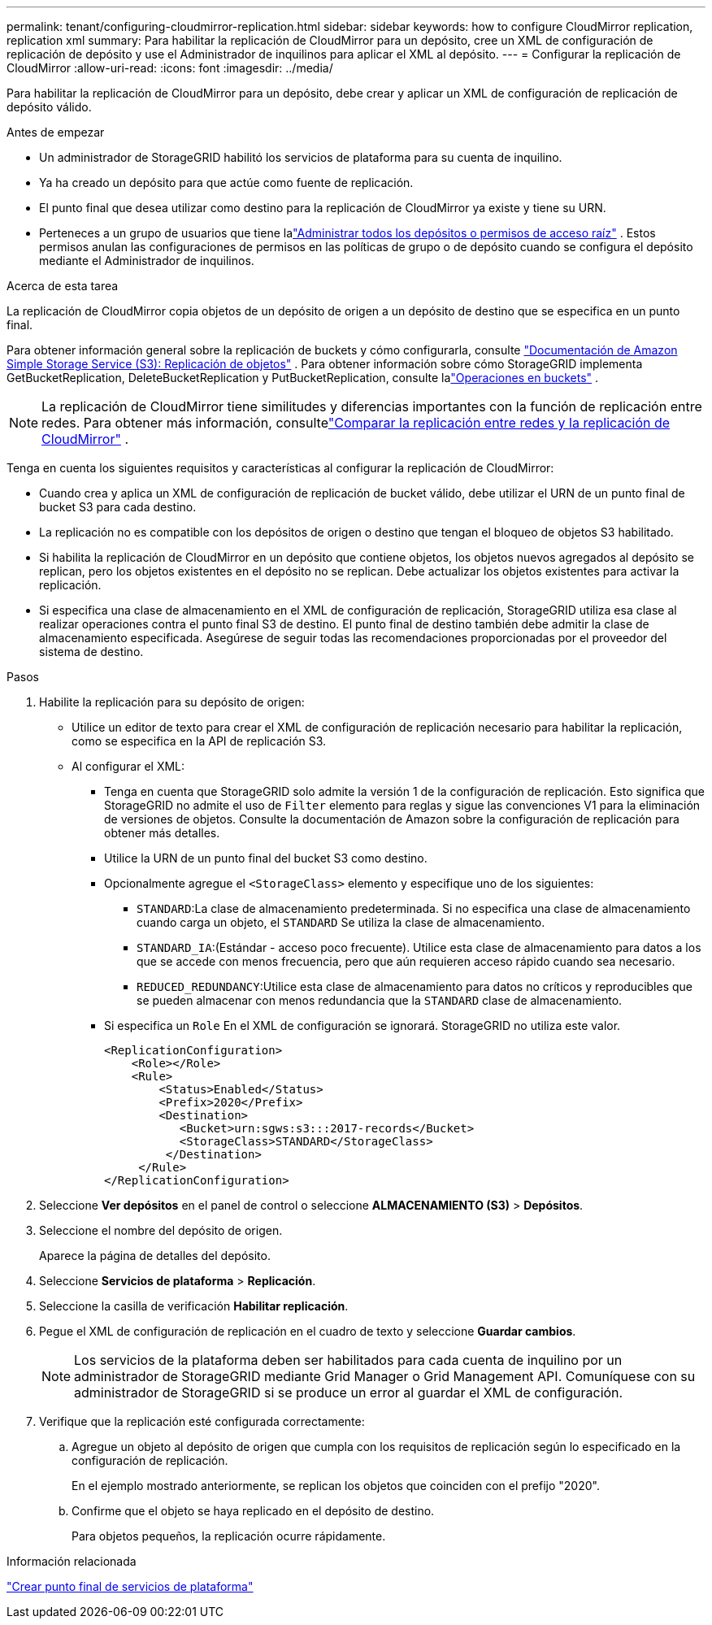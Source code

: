 ---
permalink: tenant/configuring-cloudmirror-replication.html 
sidebar: sidebar 
keywords: how to configure CloudMirror replication, replication xml 
summary: Para habilitar la replicación de CloudMirror para un depósito, cree un XML de configuración de replicación de depósito y use el Administrador de inquilinos para aplicar el XML al depósito. 
---
= Configurar la replicación de CloudMirror
:allow-uri-read: 
:icons: font
:imagesdir: ../media/


[role="lead"]
Para habilitar la replicación de CloudMirror para un depósito, debe crear y aplicar un XML de configuración de replicación de depósito válido.

.Antes de empezar
* Un administrador de StorageGRID habilitó los servicios de plataforma para su cuenta de inquilino.
* Ya ha creado un depósito para que actúe como fuente de replicación.
* El punto final que desea utilizar como destino para la replicación de CloudMirror ya existe y tiene su URN.
* Perteneces a un grupo de usuarios que tiene lalink:tenant-management-permissions.html["Administrar todos los depósitos o permisos de acceso raíz"] .  Estos permisos anulan las configuraciones de permisos en las políticas de grupo o de depósito cuando se configura el depósito mediante el Administrador de inquilinos.


.Acerca de esta tarea
La replicación de CloudMirror copia objetos de un depósito de origen a un depósito de destino que se especifica en un punto final.

Para obtener información general sobre la replicación de buckets y cómo configurarla, consulte https://docs.aws.amazon.com/AmazonS3/latest/userguide/replication.html["Documentación de Amazon Simple Storage Service (S3): Replicación de objetos"^] .  Para obtener información sobre cómo StorageGRID implementa GetBucketReplication, DeleteBucketReplication y PutBucketReplication, consulte lalink:../s3/operations-on-buckets.html["Operaciones en buckets"] .


NOTE: La replicación de CloudMirror tiene similitudes y diferencias importantes con la función de replicación entre redes.  Para obtener más información, consultelink:../admin/grid-federation-compare-cgr-to-cloudmirror.html["Comparar la replicación entre redes y la replicación de CloudMirror"] .

Tenga en cuenta los siguientes requisitos y características al configurar la replicación de CloudMirror:

* Cuando crea y aplica un XML de configuración de replicación de bucket válido, debe utilizar el URN de un punto final de bucket S3 para cada destino.
* La replicación no es compatible con los depósitos de origen o destino que tengan el bloqueo de objetos S3 habilitado.
* Si habilita la replicación de CloudMirror en un depósito que contiene objetos, los objetos nuevos agregados al depósito se replican, pero los objetos existentes en el depósito no se replican.  Debe actualizar los objetos existentes para activar la replicación.
* Si especifica una clase de almacenamiento en el XML de configuración de replicación, StorageGRID utiliza esa clase al realizar operaciones contra el punto final S3 de destino.  El punto final de destino también debe admitir la clase de almacenamiento especificada.  Asegúrese de seguir todas las recomendaciones proporcionadas por el proveedor del sistema de destino.


.Pasos
. Habilite la replicación para su depósito de origen:
+
** Utilice un editor de texto para crear el XML de configuración de replicación necesario para habilitar la replicación, como se especifica en la API de replicación S3.
** Al configurar el XML:
+
*** Tenga en cuenta que StorageGRID solo admite la versión 1 de la configuración de replicación.  Esto significa que StorageGRID no admite el uso de `Filter` elemento para reglas y sigue las convenciones V1 para la eliminación de versiones de objetos.  Consulte la documentación de Amazon sobre la configuración de replicación para obtener más detalles.
*** Utilice la URN de un punto final del bucket S3 como destino.
*** Opcionalmente agregue el `<StorageClass>` elemento y especifique uno de los siguientes:
+
****  `STANDARD`:La clase de almacenamiento predeterminada.  Si no especifica una clase de almacenamiento cuando carga un objeto, el `STANDARD` Se utiliza la clase de almacenamiento.
**** `STANDARD_IA`:(Estándar - acceso poco frecuente).  Utilice esta clase de almacenamiento para datos a los que se accede con menos frecuencia, pero que aún requieren acceso rápido cuando sea necesario.
**** `REDUCED_REDUNDANCY`:Utilice esta clase de almacenamiento para datos no críticos y reproducibles que se pueden almacenar con menos redundancia que la `STANDARD` clase de almacenamiento.


*** Si especifica un `Role` En el XML de configuración se ignorará.  StorageGRID no utiliza este valor.
+
[listing]
----
<ReplicationConfiguration>
    <Role></Role>
    <Rule>
        <Status>Enabled</Status>
        <Prefix>2020</Prefix>
        <Destination>
           <Bucket>urn:sgws:s3:::2017-records</Bucket>
           <StorageClass>STANDARD</StorageClass>
         </Destination>
     </Rule>
</ReplicationConfiguration>
----




. Seleccione *Ver depósitos* en el panel de control o seleccione *ALMACENAMIENTO (S3)* > *Depósitos*.
. Seleccione el nombre del depósito de origen.
+
Aparece la página de detalles del depósito.

. Seleccione *Servicios de plataforma* > *Replicación*.
. Seleccione la casilla de verificación *Habilitar replicación*.
. Pegue el XML de configuración de replicación en el cuadro de texto y seleccione *Guardar cambios*.
+

NOTE: Los servicios de la plataforma deben ser habilitados para cada cuenta de inquilino por un administrador de StorageGRID mediante Grid Manager o Grid Management API.  Comuníquese con su administrador de StorageGRID si se produce un error al guardar el XML de configuración.

. Verifique que la replicación esté configurada correctamente:
+
.. Agregue un objeto al depósito de origen que cumpla con los requisitos de replicación según lo especificado en la configuración de replicación.
+
En el ejemplo mostrado anteriormente, se replican los objetos que coinciden con el prefijo "2020".

.. Confirme que el objeto se haya replicado en el depósito de destino.
+
Para objetos pequeños, la replicación ocurre rápidamente.





.Información relacionada
link:creating-platform-services-endpoint.html["Crear punto final de servicios de plataforma"]
